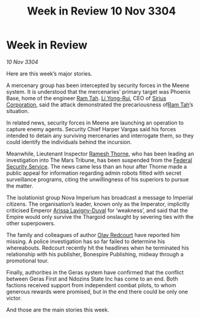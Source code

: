 :PROPERTIES:
:ID:       d62855d5-a3d9-4cf2-a1cd-5f1d3336ff4d
:END:
#+title: Week in Review 10 Nov 3304
#+filetags: :Empire:Federation:Thargoid:3304:galnet:

* Week in Review

/10 Nov 3304/

Here are this week’s major stories. 

A mercenary group has been intercepted by security forces in the Meene system. It is understood that the mercenaries’ primary target was Phoenix Base, home of the engineer [[id:4551539e-a6b2-4c45-8923-40fb603202b7][Ram Tah]]. [[id:f0655b3a-aca9-488f-bdb3-c481a42db384][Li Yong-Rui]], CEO of [[id:aae70cda-c437-4ffa-ac0a-39703b6aa15a][Sirius Corporation]], said the attack demonstrated the precariousness of[[id:4551539e-a6b2-4c45-8923-40fb603202b7][Ram Tah]]’s situation. 

In related news, security forces in Meene are launching an operation to capture enemy agents. Security Chief Harper Vargas said his forces intended to detain any surviving mercenaries and interrogate them, so they could identify the individuals behind the incursion. 

Meanwhile, Lieutenant Inspector [[id:67e55dd5-7840-4133-9111-566a0008b121][Ramesh Thorne]], who has been leading an investigation into The Mars Tribune, has been suspended from the [[id:0ba9accc-93ad-45a0-a771-e26daa59e58f][Federal Security Service]]. The news came less than an hour after Thorne made a public appeal for information regarding admin robots fitted with secret surveillance programs, citing the unwillingness of his superiors to pursue the matter. 

The isolationist group Nova Imperium has broadcast a message to Imperial citizens. The organisation’s leader, known only as the Imperator, implicitly criticised Emperor [[id:34f3cfdd-0536-40a9-8732-13bf3a5e4a70][Arissa Lavigny-Duval]] for ‘weakness’, and said that the Empire would only survive the Thargoid onslaught by severing ties with the other superpowers. 

The family and colleagues of author [[id:103de6dd-c4ec-4687-8b3c-24f57fa309f7][Olav Redcourt]] have reported him missing. A police investigation has so far failed to determine his whereabouts. Redcourt recently hit the headlines when he terminated his relationship with his publisher, Bonespire Publishing, midway through a promotional tour. 

Finally, authorities in the Geras system have confirmed that the conflict between Geras First and Ndozins State Inc has come to an end. Both factions received support from independent combat pilots, to whom generous rewards were promised, but in the end there could be only one victor. 

And those are the main stories this week.
